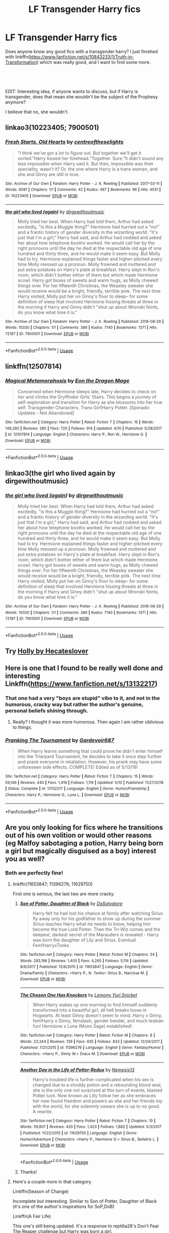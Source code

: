 #+TITLE: LF Transgender Harry fics

* LF Transgender Harry fics
:PROPERTIES:
:Author: GriffonicTobias
:Score: 4
:DateUnix: 1568377663.0
:DateShort: 2019-Sep-13
:FlairText: Request
:END:
Does anyone know any good fics with a transgender harry? I just finished with linkffn([[https://www.fanfiction.net/s/10843233/1/Truth-in-Transformation]]) which was really good, and I want to find some more.

​

​

EDIT: Interesting idea, if anyone wants to discuss, but if Harry is transgender, does that mean she wouldn't be the subject of the Prophesy anymore?

I believe that no, she wouldn't.


** linkao3(10223405; 7900501)
:PROPERTIES:
:Author: ronathaniel
:Score: 5
:DateUnix: 1568386563.0
:DateShort: 2019-Sep-13
:END:

*** [[https://archiveofourown.org/works/10223405][*/Fresh Starts, Old Hearts/*]] by [[https://www.archiveofourown.org/users/centreoftheselights/pseuds/centreoftheselights][/centreoftheselights/]]

#+begin_quote
  “I think we've got a lot to figure out. But together we'll get it sorted.”Harry kissed her forehead.“Together. Sure.”It didn't sound any less impossible when Harry said it. But then, impossible was their speciality, wasn't it? Or, the one where Harry is a trans woman, and she and Ginny are still in love.
#+end_quote

^{/Site/:} ^{Archive} ^{of} ^{Our} ^{Own} ^{*|*} ^{/Fandom/:} ^{Harry} ^{Potter} ^{-} ^{J.} ^{K.} ^{Rowling} ^{*|*} ^{/Published/:} ^{2017-03-11} ^{*|*} ^{/Words/:} ^{6091} ^{*|*} ^{/Chapters/:} ^{1/1} ^{*|*} ^{/Comments/:} ^{42} ^{*|*} ^{/Kudos/:} ^{467} ^{*|*} ^{/Bookmarks/:} ^{96} ^{*|*} ^{/Hits/:} ^{4531} ^{*|*} ^{/ID/:} ^{10223405} ^{*|*} ^{/Download/:} ^{[[https://archiveofourown.org/downloads/10223405/Fresh%20Starts%20Old%20Hearts.epub?updated_at=1489246837][EPUB]]} ^{or} ^{[[https://archiveofourown.org/downloads/10223405/Fresh%20Starts%20Old%20Hearts.mobi?updated_at=1489246837][MOBI]]}

--------------

[[https://archiveofourown.org/works/7900501][*/the girl who lived (again)/*]] by [[https://www.archiveofourown.org/users/dirgewithoutmusic/pseuds/dirgewithoutmusic][/dirgewithoutmusic/]]

#+begin_quote
  Molly tried her best. When Harry had told them, Arthur had asked excitedly, "is this a Muggle thing?" Hermione had hurried out a "no!" and a frantic history of gender diversity in the wizarding world. "It's just that I'm a girl," Harry had said, and Arthur had nodded and asked her about how telephone booths worked. He would call her by the right pronouns until the day he died at the respectable old age of one hundred and thirty three, and he would make it seem easy. But Molly had to try. Hermione explained things faster and higher-pitched every time Molly messed up a pronoun. Molly frowned and muttered and put extra potatoes on Harry's plate at breakfast. Harry slept in Ron's room, which didn't bother either of them but which made Hermione scowl. Harry got boxes of sweets and warm hugs, as Molly chewed things over. For her fifteenth Christmas, the Weasley sweater she would receive would be a bright, friendly, terrible pink. The next time Harry visited, Molly put her on Ginny's floor to sleep-- for some definition of sleep that involved Hermione hissing threats at three in the morning if Harry and Ginny didn't "shut up about Wronski feints, do you know what time it is."
#+end_quote

^{/Site/:} ^{Archive} ^{of} ^{Our} ^{Own} ^{*|*} ^{/Fandom/:} ^{Harry} ^{Potter} ^{-} ^{J.} ^{K.} ^{Rowling} ^{*|*} ^{/Published/:} ^{2016-08-29} ^{*|*} ^{/Words/:} ^{10330} ^{*|*} ^{/Chapters/:} ^{1/1} ^{*|*} ^{/Comments/:} ^{386} ^{*|*} ^{/Kudos/:} ^{7140} ^{*|*} ^{/Bookmarks/:} ^{1371} ^{*|*} ^{/Hits/:} ^{72187} ^{*|*} ^{/ID/:} ^{7900501} ^{*|*} ^{/Download/:} ^{[[https://archiveofourown.org/downloads/7900501/the%20girl%20who%20lived%20again.epub?updated_at=1549083943][EPUB]]} ^{or} ^{[[https://archiveofourown.org/downloads/7900501/the%20girl%20who%20lived%20again.mobi?updated_at=1549083943][MOBI]]}

--------------

*FanfictionBot*^{2.0.0-beta} | [[https://github.com/tusing/reddit-ffn-bot/wiki/Usage][Usage]]
:PROPERTIES:
:Author: FanfictionBot
:Score: 4
:DateUnix: 1568386576.0
:DateShort: 2019-Sep-13
:END:


** linkffn(12507814)
:PROPERTIES:
:Author: zarran54
:Score: 3
:DateUnix: 1568394594.0
:DateShort: 2019-Sep-13
:END:

*** [[https://www.fanfiction.net/s/12507814/1/][*/Magical Metamorphosis/*]] by [[https://www.fanfiction.net/u/1195888/Eon-the-Dragon-Mage][/Eon the Dragon Mage/]]

#+begin_quote
  Concerned when Hermione sleeps late, Harry decides to check on her and climbs the Gryffindor Girls' Stairs. This begins a journey of self-exploration and transition for Harry as she blossoms into her true self. Transgender Characters. Trans Girl!Harry Potter. [Sporadic Updates - Not Abandoned]
#+end_quote

^{/Site/:} ^{fanfiction.net} ^{*|*} ^{/Category/:} ^{Harry} ^{Potter} ^{*|*} ^{/Rated/:} ^{Fiction} ^{T} ^{*|*} ^{/Chapters/:} ^{16} ^{*|*} ^{/Words/:} ^{149,292} ^{*|*} ^{/Reviews/:} ^{280} ^{*|*} ^{/Favs/:} ^{720} ^{*|*} ^{/Follows/:} ^{914} ^{*|*} ^{/Updated/:} ^{4/10} ^{*|*} ^{/Published/:} ^{5/28/2017} ^{*|*} ^{/id/:} ^{12507814} ^{*|*} ^{/Language/:} ^{English} ^{*|*} ^{/Characters/:} ^{Harry} ^{P.,} ^{Ron} ^{W.,} ^{Hermione} ^{G.} ^{*|*} ^{/Download/:} ^{[[http://www.ff2ebook.com/old/ffn-bot/index.php?id=12507814&source=ff&filetype=epub][EPUB]]} ^{or} ^{[[http://www.ff2ebook.com/old/ffn-bot/index.php?id=12507814&source=ff&filetype=mobi][MOBI]]}

--------------

*FanfictionBot*^{2.0.0-beta} | [[https://github.com/tusing/reddit-ffn-bot/wiki/Usage][Usage]]
:PROPERTIES:
:Author: FanfictionBot
:Score: 2
:DateUnix: 1568394608.0
:DateShort: 2019-Sep-13
:END:


** linkao3(the girl who lived again by dirgewithoutmusic)
:PROPERTIES:
:Author: wandererchronicles
:Score: 2
:DateUnix: 1568414226.0
:DateShort: 2019-Sep-14
:END:

*** [[https://archiveofourown.org/works/7900501][*/the girl who lived (again)/*]] by [[https://www.archiveofourown.org/users/dirgewithoutmusic/pseuds/dirgewithoutmusic][/dirgewithoutmusic/]]

#+begin_quote
  Molly tried her best. When Harry had told them, Arthur had asked excitedly, "is this a Muggle thing?" Hermione had hurried out a "no!" and a frantic history of gender diversity in the wizarding world. "It's just that I'm a girl," Harry had said, and Arthur had nodded and asked her about how telephone booths worked. He would call her by the right pronouns until the day he died at the respectable old age of one hundred and thirty three, and he would make it seem easy. But Molly had to try. Hermione explained things faster and higher-pitched every time Molly messed up a pronoun. Molly frowned and muttered and put extra potatoes on Harry's plate at breakfast. Harry slept in Ron's room, which didn't bother either of them but which made Hermione scowl. Harry got boxes of sweets and warm hugs, as Molly chewed things over. For her fifteenth Christmas, the Weasley sweater she would receive would be a bright, friendly, terrible pink. The next time Harry visited, Molly put her on Ginny's floor to sleep-- for some definition of sleep that involved Hermione hissing threats at three in the morning if Harry and Ginny didn't "shut up about Wronski feints, do you know what time it is."
#+end_quote

^{/Site/:} ^{Archive} ^{of} ^{Our} ^{Own} ^{*|*} ^{/Fandom/:} ^{Harry} ^{Potter} ^{-} ^{J.} ^{K.} ^{Rowling} ^{*|*} ^{/Published/:} ^{2016-08-29} ^{*|*} ^{/Words/:} ^{10330} ^{*|*} ^{/Chapters/:} ^{1/1} ^{*|*} ^{/Comments/:} ^{386} ^{*|*} ^{/Kudos/:} ^{7140} ^{*|*} ^{/Bookmarks/:} ^{1371} ^{*|*} ^{/Hits/:} ^{72187} ^{*|*} ^{/ID/:} ^{7900501} ^{*|*} ^{/Download/:} ^{[[https://archiveofourown.org/downloads/7900501/the%20girl%20who%20lived%20again.epub?updated_at=1549083943][EPUB]]} ^{or} ^{[[https://archiveofourown.org/downloads/7900501/the%20girl%20who%20lived%20again.mobi?updated_at=1549083943][MOBI]]}

--------------

*FanfictionBot*^{2.0.0-beta} | [[https://github.com/tusing/reddit-ffn-bot/wiki/Usage][Usage]]
:PROPERTIES:
:Author: FanfictionBot
:Score: 0
:DateUnix: 1568414243.0
:DateShort: 2019-Sep-14
:END:


** Try [[https://www.fanfiction.net/s/7236252/1/Holly][Holly by Hecateslover]]
:PROPERTIES:
:Author: EnterFavStereotype
:Score: 2
:DateUnix: 1568430110.0
:DateShort: 2019-Sep-14
:END:


** Here is one that I found to be really well done and interesting Linkffn([[https://www.fanfiction.net/s/13132217]])
:PROPERTIES:
:Author: PhantomKeeperQazs
:Score: 1
:DateUnix: 1568382374.0
:DateShort: 2019-Sep-13
:END:

*** That one had a very "boys are stupid" vibe to it, and not in the humorous, cracky way but rather the author's genuine, personal beliefs shining through.
:PROPERTIES:
:Author: Hellstrike
:Score: 2
:DateUnix: 1568401829.0
:DateShort: 2019-Sep-13
:END:

**** Really? I thought it was more humorous. Then again I am rather oblivious to things.
:PROPERTIES:
:Author: PhantomKeeperQazs
:Score: 1
:DateUnix: 1568402449.0
:DateShort: 2019-Sep-13
:END:


*** [[https://www.fanfiction.net/s/13132217/1/][*/Pranking The Tournament/*]] by [[https://www.fanfiction.net/u/6295324/Gardevoir687][/Gardevoir687/]]

#+begin_quote
  When Harry learns something that could prove he didn't enter himself into the Triwizard Tournament, he decides to take it once step further and prank everyone in retaliation. However, his prank may have some unforeseen side effects. COMPLETE! Edited as of 5/13/19!
#+end_quote

^{/Site/:} ^{fanfiction.net} ^{*|*} ^{/Category/:} ^{Harry} ^{Potter} ^{*|*} ^{/Rated/:} ^{Fiction} ^{T} ^{*|*} ^{/Chapters/:} ^{15} ^{*|*} ^{/Words/:} ^{59,149} ^{*|*} ^{/Reviews/:} ^{440} ^{*|*} ^{/Favs/:} ^{1,419} ^{*|*} ^{/Follows/:} ^{1,116} ^{*|*} ^{/Updated/:} ^{5/10} ^{*|*} ^{/Published/:} ^{11/27/2018} ^{*|*} ^{/Status/:} ^{Complete} ^{*|*} ^{/id/:} ^{13132217} ^{*|*} ^{/Language/:} ^{English} ^{*|*} ^{/Genre/:} ^{Humor/Friendship} ^{*|*} ^{/Characters/:} ^{Harry} ^{P.,} ^{Hermione} ^{G.,} ^{Luna} ^{L.} ^{*|*} ^{/Download/:} ^{[[http://www.ff2ebook.com/old/ffn-bot/index.php?id=13132217&source=ff&filetype=epub][EPUB]]} ^{or} ^{[[http://www.ff2ebook.com/old/ffn-bot/index.php?id=13132217&source=ff&filetype=mobi][MOBI]]}

--------------

*FanfictionBot*^{2.0.0-beta} | [[https://github.com/tusing/reddit-ffn-bot/wiki/Usage][Usage]]
:PROPERTIES:
:Author: FanfictionBot
:Score: 1
:DateUnix: 1568382391.0
:DateShort: 2019-Sep-13
:END:


** Are you only looking for fics where he transitions out of his own volition or would other reasons (eg Malfoy sabotaging a potion, Harry being born a girl but magically disguised as a boy) interest you as well?
:PROPERTIES:
:Author: Hellstrike
:Score: 1
:DateUnix: 1568401906.0
:DateShort: 2019-Sep-13
:END:

*** Both are perfectly fine!
:PROPERTIES:
:Author: GriffonicTobias
:Score: 1
:DateUnix: 1568436508.0
:DateShort: 2019-Sep-14
:END:

**** linkffn(11653847; 11396276; 11629750)

First one is serious, the last two are more cracky.
:PROPERTIES:
:Author: Hellstrike
:Score: 1
:DateUnix: 1568463276.0
:DateShort: 2019-Sep-14
:END:

***** [[https://www.fanfiction.net/s/11653847/1/][*/Son of Potter, Daughter of Black/*]] by [[https://www.fanfiction.net/u/7108591/DaSalvatore][/DaSalvatore/]]

#+begin_quote
  Harry felt he had lost his chance at family after watching Sirius fly away only for his godfather to show up during the summer. Sirius teaches Harry what he needs to know, helping him become the true Lord Potter. Then the Tri-Wiz comes and the deepest, darkest secret of the Marauders is revealed - Harry was born the daughter of Lily and Sirius. Eventual Fem!HarryxTonks
#+end_quote

^{/Site/:} ^{fanfiction.net} ^{*|*} ^{/Category/:} ^{Harry} ^{Potter} ^{*|*} ^{/Rated/:} ^{Fiction} ^{M} ^{*|*} ^{/Chapters/:} ^{34} ^{*|*} ^{/Words/:} ^{283,196} ^{*|*} ^{/Reviews/:} ^{1,403} ^{*|*} ^{/Favs/:} ^{4,265} ^{*|*} ^{/Follows/:} ^{5,114} ^{*|*} ^{/Updated/:} ^{8/6/2017} ^{*|*} ^{/Published/:} ^{12/6/2015} ^{*|*} ^{/id/:} ^{11653847} ^{*|*} ^{/Language/:} ^{English} ^{*|*} ^{/Genre/:} ^{Drama/Family} ^{*|*} ^{/Characters/:} ^{<Harry} ^{P.,} ^{N.} ^{Tonks>} ^{Sirius} ^{B.,} ^{Narcissa} ^{M.} ^{*|*} ^{/Download/:} ^{[[http://www.ff2ebook.com/old/ffn-bot/index.php?id=11653847&source=ff&filetype=epub][EPUB]]} ^{or} ^{[[http://www.ff2ebook.com/old/ffn-bot/index.php?id=11653847&source=ff&filetype=mobi][MOBI]]}

--------------

[[https://www.fanfiction.net/s/11396276/1/][*/The Chosen One Has Knockers/*]] by [[https://www.fanfiction.net/u/5562775/Lemony-Yuri-Snicket][/Lemony Yuri Snicket/]]

#+begin_quote
  When Harry wakes up one morning to find himself suddenly transformed into a beautiful girl, all hell breaks loose in Hogwarts. At least Ginny doesn't seem to mind. Harry x Ginny, fem!Harry x Ginny, femslash, gender bender, and much lesbian fun! Hermione x Luna (Moon Sage) established!
#+end_quote

^{/Site/:} ^{fanfiction.net} ^{*|*} ^{/Category/:} ^{Harry} ^{Potter} ^{*|*} ^{/Rated/:} ^{Fiction} ^{M} ^{*|*} ^{/Chapters/:} ^{8} ^{*|*} ^{/Words/:} ^{23,244} ^{*|*} ^{/Reviews/:} ^{139} ^{*|*} ^{/Favs/:} ^{635} ^{*|*} ^{/Follows/:} ^{833} ^{*|*} ^{/Updated/:} ^{12/24/2017} ^{*|*} ^{/Published/:} ^{7/21/2015} ^{*|*} ^{/id/:} ^{11396276} ^{*|*} ^{/Language/:} ^{English} ^{*|*} ^{/Genre/:} ^{Fantasy/Humor} ^{*|*} ^{/Characters/:} ^{<Harry} ^{P.,} ^{Ginny} ^{W.>} ^{Draco} ^{M.} ^{*|*} ^{/Download/:} ^{[[http://www.ff2ebook.com/old/ffn-bot/index.php?id=11396276&source=ff&filetype=epub][EPUB]]} ^{or} ^{[[http://www.ff2ebook.com/old/ffn-bot/index.php?id=11396276&source=ff&filetype=mobi][MOBI]]}

--------------

[[https://www.fanfiction.net/s/11629750/1/][*/Another Day in the Life of Potter-Redux/*]] by [[https://www.fanfiction.net/u/227409/Nemesis13][/Nemesis13/]]

#+begin_quote
  Harry's troubled life is further complicated when his sex is changed due to a shoddy potion and a rebounding blood seal, she is the only one not surprised at this turn of events, blasted Potter luck. Now known as Lilly follow her as she embraces her new found freedom and powers as she and her friends toy with the world, for she solemnly swears she is up to no good. A rewrite.
#+end_quote

^{/Site/:} ^{fanfiction.net} ^{*|*} ^{/Category/:} ^{Harry} ^{Potter} ^{*|*} ^{/Rated/:} ^{Fiction} ^{T} ^{*|*} ^{/Chapters/:} ^{10} ^{*|*} ^{/Words/:} ^{59,807} ^{*|*} ^{/Reviews/:} ^{420} ^{*|*} ^{/Favs/:} ^{1,423} ^{*|*} ^{/Follows/:} ^{1,882} ^{*|*} ^{/Updated/:} ^{5/3/2017} ^{*|*} ^{/Published/:} ^{11/22/2015} ^{*|*} ^{/id/:} ^{11629750} ^{*|*} ^{/Language/:} ^{English} ^{*|*} ^{/Genre/:} ^{Humor/Adventure} ^{*|*} ^{/Characters/:} ^{<Harry} ^{P.,} ^{Hermione} ^{G.>} ^{Sirius} ^{B.,} ^{Bellatrix} ^{L.} ^{*|*} ^{/Download/:} ^{[[http://www.ff2ebook.com/old/ffn-bot/index.php?id=11629750&source=ff&filetype=epub][EPUB]]} ^{or} ^{[[http://www.ff2ebook.com/old/ffn-bot/index.php?id=11629750&source=ff&filetype=mobi][MOBI]]}

--------------

*FanfictionBot*^{2.0.0-beta} | [[https://github.com/tusing/reddit-ffn-bot/wiki/Usage][Usage]]
:PROPERTIES:
:Author: FanfictionBot
:Score: 1
:DateUnix: 1568463294.0
:DateShort: 2019-Sep-14
:END:


***** Thanks!
:PROPERTIES:
:Author: GriffonicTobias
:Score: 1
:DateUnix: 1568463360.0
:DateShort: 2019-Sep-14
:END:


**** Here's a couple more in that category.

Linkffn(Season of Change)

Incomplete but interesting. Similar to Son of Potter, Daughter of Black (it's one of the author's inspirations for SoP,DoB)

Linkffn(A Fair Life)

This one's still being updated. It's a response to reptilia28's Don't Fear The Reaper challenge but Harry was born a girl.

I know another one where Harry was turned into a boy as a baby, but still sees herself as a girl (physically), just that no one else sees her. And one where Sirius is released from Azkaban when Harry's young and is able to take guardianship, and Harry reveals that she's trans. I stopped reading it after a while, but I don't remember if I stopped liking the story or if it was just incomplete.

I'll check back later to see what's already bern posted here and I'll see if I can't find these two/more stories for you.
:PROPERTIES:
:Author: darkpothead
:Score: 1
:DateUnix: 1568528889.0
:DateShort: 2019-Sep-15
:END:

***** [[https://www.fanfiction.net/s/9928419/1/][*/Season of Change/*]] by [[https://www.fanfiction.net/u/4507917/Branchwraith][/Branchwraith/]]

#+begin_quote
  There were only a few things in Harry Potter's life that were absolutes. He was the son of Lily and James Potter and that he was born male. What happens when he discovers the truth. AU Strong/Independent, Gender-Switch, Fem!Harry, Fem!Slash Mature Themes
#+end_quote

^{/Site/:} ^{fanfiction.net} ^{*|*} ^{/Category/:} ^{Harry} ^{Potter} ^{*|*} ^{/Rated/:} ^{Fiction} ^{M} ^{*|*} ^{/Chapters/:} ^{34} ^{*|*} ^{/Words/:} ^{111,108} ^{*|*} ^{/Reviews/:} ^{1,181} ^{*|*} ^{/Favs/:} ^{3,756} ^{*|*} ^{/Follows/:} ^{4,465} ^{*|*} ^{/Updated/:} ^{5/31/2015} ^{*|*} ^{/Published/:} ^{12/15/2013} ^{*|*} ^{/id/:} ^{9928419} ^{*|*} ^{/Language/:} ^{English} ^{*|*} ^{/Genre/:} ^{Romance/Drama} ^{*|*} ^{/Characters/:} ^{Harry} ^{P.,} ^{Fleur} ^{D.,} ^{Luna} ^{L.,} ^{N.} ^{Tonks} ^{*|*} ^{/Download/:} ^{[[http://www.ff2ebook.com/old/ffn-bot/index.php?id=9928419&source=ff&filetype=epub][EPUB]]} ^{or} ^{[[http://www.ff2ebook.com/old/ffn-bot/index.php?id=9928419&source=ff&filetype=mobi][MOBI]]}

--------------

[[https://www.fanfiction.net/s/13285012/1/][*/A Fair Life/*]] by [[https://www.fanfiction.net/u/9236464/Rtnwriter][/Rtnwriter/]]

#+begin_quote
  Harry has died for the twelfth time and his Reaper is NOT happy about it. Given a chance to go back to fourth year and do things again, Harry jumps at the opportunity. But what's this about being a girl! Don't Fear the Reaper with a twist. Fem!Harry. FemSlash.
#+end_quote

^{/Site/:} ^{fanfiction.net} ^{*|*} ^{/Category/:} ^{Harry} ^{Potter} ^{*|*} ^{/Rated/:} ^{Fiction} ^{M} ^{*|*} ^{/Chapters/:} ^{12} ^{*|*} ^{/Words/:} ^{114,495} ^{*|*} ^{/Reviews/:} ^{388} ^{*|*} ^{/Favs/:} ^{1,212} ^{*|*} ^{/Follows/:} ^{1,799} ^{*|*} ^{/Updated/:} ^{8/21} ^{*|*} ^{/Published/:} ^{5/12} ^{*|*} ^{/id/:} ^{13285012} ^{*|*} ^{/Language/:} ^{English} ^{*|*} ^{/Genre/:} ^{Romance/Adventure} ^{*|*} ^{/Characters/:} ^{<Harry} ^{P.,} ^{Hermione} ^{G.>} ^{*|*} ^{/Download/:} ^{[[http://www.ff2ebook.com/old/ffn-bot/index.php?id=13285012&source=ff&filetype=epub][EPUB]]} ^{or} ^{[[http://www.ff2ebook.com/old/ffn-bot/index.php?id=13285012&source=ff&filetype=mobi][MOBI]]}

--------------

*FanfictionBot*^{2.0.0-beta} | [[https://github.com/tusing/reddit-ffn-bot/wiki/Usage][Usage]]
:PROPERTIES:
:Author: FanfictionBot
:Score: 1
:DateUnix: 1568528929.0
:DateShort: 2019-Sep-15
:END:


** Finally my moment has come! Honestly though, most of these I read years ago so I can't be sure there's no smut or of their quality. That said, I did save them so I thought at one point that they were at least decent.

[[https://www.fanfiction.net/s/11578510/1/Becoming-Harriet]] - Trans Harry, with a straight OC pairing (I remember finding the OC compelling and he didn't feel shoehorned in.) I remember that sex occurs in this fic but I have no idea if it goes into explicit detail. This is probably at least partially angsty because figuring out you're trans can be kind of a whirlwind.

[[https://www.fanfiction.net/s/9037058/1/Red-Headed-Stepchild]] - Trans Harry, I remember literally nothing about this fic so I include it only for comprehensiveness.

[[https://archiveofourown.org/works/11827911/chapters/26692608]] Fem Harry/Trans Fem Draco, there's definitely angst and definitely smut in this one. Once again, including for other readers of the thread.

[[https://archiveofourown.org/works/7900501]] - My favorite Trans Harry story. Short, sweet, and utterly beautiful.

[[https://archiveofourown.org/works/11063298/]] - Trans Harry, a pretty realistic view into what being trans is like I think. At least I can see how I would relate if I were the same age and also had magic.

[[https://archiveofourown.org/works/11458551/]] - Trans Harry, I don't have much to say about this one, I enjoyed reading it.

[[https://archiveofourown.org/works/8495269]] - Trans Harry, total power wank ft. extremely powerful women, very gay as typical of the author (I say with the utmost pleasure :p). No idea if this one has smut but enough of her work does that I would suggest assuming it does. Currently on hiatus.
:PROPERTIES:
:Author: 26845698
:Score: 1
:DateUnix: 1568483377.0
:DateShort: 2019-Sep-14
:END:

*** I've read the first one before - it's rather good! And i'm in the middle of reading the fifth one

​

Thanks for the input though!
:PROPERTIES:
:Author: GriffonicTobias
:Score: 1
:DateUnix: 1568540640.0
:DateShort: 2019-Sep-15
:END:


*** ffnbot!parent
:PROPERTIES:
:Author: Wirenfeldt
:Score: 1
:DateUnix: 1568614121.0
:DateShort: 2019-Sep-16
:END:


*** [[https://archiveofourown.org/works/11827911][*/Out and the Open/*]] by [[https://www.archiveofourown.org/users/HenryMercury/pseuds/HenryMercury][/HenryMercury/]]

#+begin_quote
  The war is over, and Draco finally has the courage to decide who she is.The war is over, and Harry finally has the freedom to decide what she likes.
#+end_quote

^{/Site/:} ^{Archive} ^{of} ^{Our} ^{Own} ^{*|*} ^{/Fandom/:} ^{Harry} ^{Potter} ^{-} ^{J.} ^{K.} ^{Rowling} ^{*|*} ^{/Published/:} ^{2017-08-17} ^{*|*} ^{/Completed/:} ^{2017-10-18} ^{*|*} ^{/Words/:} ^{74526} ^{*|*} ^{/Chapters/:} ^{7/7} ^{*|*} ^{/Comments/:} ^{142} ^{*|*} ^{/Kudos/:} ^{548} ^{*|*} ^{/Bookmarks/:} ^{145} ^{*|*} ^{/Hits/:} ^{9959} ^{*|*} ^{/ID/:} ^{11827911} ^{*|*} ^{/Download/:} ^{[[https://archiveofourown.org/downloads/11827911/Out%20and%20the%20Open.epub?updated_at=1513438783][EPUB]]} ^{or} ^{[[https://archiveofourown.org/downloads/11827911/Out%20and%20the%20Open.mobi?updated_at=1513438783][MOBI]]}

--------------

[[https://archiveofourown.org/works/7900501][*/the girl who lived (again)/*]] by [[https://www.archiveofourown.org/users/dirgewithoutmusic/pseuds/dirgewithoutmusic][/dirgewithoutmusic/]]

#+begin_quote
  Molly tried her best. When Harry had told them, Arthur had asked excitedly, "is this a Muggle thing?" Hermione had hurried out a "no!" and a frantic history of gender diversity in the wizarding world. "It's just that I'm a girl," Harry had said, and Arthur had nodded and asked her about how telephone booths worked. He would call her by the right pronouns until the day he died at the respectable old age of one hundred and thirty three, and he would make it seem easy. But Molly had to try. Hermione explained things faster and higher-pitched every time Molly messed up a pronoun. Molly frowned and muttered and put extra potatoes on Harry's plate at breakfast. Harry slept in Ron's room, which didn't bother either of them but which made Hermione scowl. Harry got boxes of sweets and warm hugs, as Molly chewed things over. For her fifteenth Christmas, the Weasley sweater she would receive would be a bright, friendly, terrible pink. The next time Harry visited, Molly put her on Ginny's floor to sleep-- for some definition of sleep that involved Hermione hissing threats at three in the morning if Harry and Ginny didn't "shut up about Wronski feints, do you know what time it is."
#+end_quote

^{/Site/:} ^{Archive} ^{of} ^{Our} ^{Own} ^{*|*} ^{/Fandom/:} ^{Harry} ^{Potter} ^{-} ^{J.} ^{K.} ^{Rowling} ^{*|*} ^{/Published/:} ^{2016-08-29} ^{*|*} ^{/Words/:} ^{10330} ^{*|*} ^{/Chapters/:} ^{1/1} ^{*|*} ^{/Comments/:} ^{386} ^{*|*} ^{/Kudos/:} ^{7140} ^{*|*} ^{/Bookmarks/:} ^{1371} ^{*|*} ^{/Hits/:} ^{72187} ^{*|*} ^{/ID/:} ^{7900501} ^{*|*} ^{/Download/:} ^{[[https://archiveofourown.org/downloads/7900501/the%20girl%20who%20lived%20again.epub?updated_at=1549083943][EPUB]]} ^{or} ^{[[https://archiveofourown.org/downloads/7900501/the%20girl%20who%20lived%20again.mobi?updated_at=1549083943][MOBI]]}

--------------

[[https://archiveofourown.org/works/11063298][*/Magical Metamorphosis/*]] by [[https://www.archiveofourown.org/users/Eon_the_Dragon_Mage/pseuds/Eon_the_Dragon_Mage][/Eon_the_Dragon_Mage/]]

#+begin_quote
  Concerned when Hermione sleeps late, Harry decides to check on her and climbs the Gryffindor Girls' Stairs. This begins a journey of self-exploration and transition for Harry as she blossoms into her true self. Transgender Characters. Trans Girl!Harry Potter.
#+end_quote

^{/Site/:} ^{Archive} ^{of} ^{Our} ^{Own} ^{*|*} ^{/Fandom/:} ^{Harry} ^{Potter} ^{-} ^{J.} ^{K.} ^{Rowling} ^{*|*} ^{/Published/:} ^{2017-06-01} ^{*|*} ^{/Updated/:} ^{2019-04-10} ^{*|*} ^{/Words/:} ^{145263} ^{*|*} ^{/Chapters/:} ^{16/?} ^{*|*} ^{/Comments/:} ^{463} ^{*|*} ^{/Kudos/:} ^{1194} ^{*|*} ^{/Bookmarks/:} ^{295} ^{*|*} ^{/Hits/:} ^{23902} ^{*|*} ^{/ID/:} ^{11063298} ^{*|*} ^{/Download/:} ^{[[https://archiveofourown.org/downloads/11063298/Magical%20Metamorphosis.epub?updated_at=1554896097][EPUB]]} ^{or} ^{[[https://archiveofourown.org/downloads/11063298/Magical%20Metamorphosis.mobi?updated_at=1554896097][MOBI]]}

--------------

[[https://archiveofourown.org/works/11458551][*/The Girl on the Stairs/*]] by [[https://www.archiveofourown.org/users/Pharetra/pseuds/Pharetra][/Pharetra/]]

#+begin_quote
  Harry Potter arrives at Hogwarts --- but the dormitory stairs won't let him up.
#+end_quote

^{/Site/:} ^{Archive} ^{of} ^{Our} ^{Own} ^{*|*} ^{/Fandom/:} ^{Harry} ^{Potter} ^{-} ^{J.} ^{K.} ^{Rowling} ^{*|*} ^{/Published/:} ^{2017-07-10} ^{*|*} ^{/Updated/:} ^{2017-07-10} ^{*|*} ^{/Words/:} ^{3856} ^{*|*} ^{/Chapters/:} ^{1/?} ^{*|*} ^{/Comments/:} ^{35} ^{*|*} ^{/Kudos/:} ^{657} ^{*|*} ^{/Bookmarks/:} ^{107} ^{*|*} ^{/Hits/:} ^{8158} ^{*|*} ^{/ID/:} ^{11458551} ^{*|*} ^{/Download/:} ^{[[https://archiveofourown.org/downloads/11458551/The%20Girl%20on%20the%20Stairs.epub?updated_at=1556413622][EPUB]]} ^{or} ^{[[https://archiveofourown.org/downloads/11458551/The%20Girl%20on%20the%20Stairs.mobi?updated_at=1556413622][MOBI]]}

--------------

[[https://archiveofourown.org/works/8495269][*/To Reach Without/*]] by [[https://www.archiveofourown.org/users/inwardtransience/pseuds/inwardtransience][/inwardtransience/]]

#+begin_quote
  He hadn't wanted to be Harry Potter anymore. Things would be simpler, he would be happier. He had been almost positive he would be happier if he were quite literally anybody else. At the moment, he couldn't think of a better demonstration of the warning "be careful what you wish for." ON INDEFINITE HIATUS.
#+end_quote

^{/Site/:} ^{Archive} ^{of} ^{Our} ^{Own} ^{*|*} ^{/Fandom/:} ^{Harry} ^{Potter} ^{-} ^{J.} ^{K.} ^{Rowling} ^{*|*} ^{/Published/:} ^{2016-11-07} ^{*|*} ^{/Updated/:} ^{2017-11-23} ^{*|*} ^{/Words/:} ^{389144} ^{*|*} ^{/Chapters/:} ^{33/?} ^{*|*} ^{/Comments/:} ^{197} ^{*|*} ^{/Kudos/:} ^{354} ^{*|*} ^{/Bookmarks/:} ^{121} ^{*|*} ^{/Hits/:} ^{13470} ^{*|*} ^{/ID/:} ^{8495269} ^{*|*} ^{/Download/:} ^{[[https://archiveofourown.org/downloads/8495269/To%20Reach%20Without.epub?updated_at=1536348983][EPUB]]} ^{or} ^{[[https://archiveofourown.org/downloads/8495269/To%20Reach%20Without.mobi?updated_at=1536348983][MOBI]]}

--------------

[[https://www.fanfiction.net/s/11578510/1/][*/Becoming Harriet/*]] by [[https://www.fanfiction.net/u/121881/Teao][/Teao/]]

#+begin_quote
  Harry gets a surprise on his seventeenth birthday when he discovers a secret Lily Potter took to her grave; a secret that will change his life forever. He must learn to interact with the wizarding world all over again, and discovers the darker sides of inequality and misogyny. Not HBP compliant. Fem!harry
#+end_quote

^{/Site/:} ^{fanfiction.net} ^{*|*} ^{/Category/:} ^{Harry} ^{Potter} ^{*|*} ^{/Rated/:} ^{Fiction} ^{M} ^{*|*} ^{/Chapters/:} ^{94} ^{*|*} ^{/Words/:} ^{338,672} ^{*|*} ^{/Reviews/:} ^{463} ^{*|*} ^{/Favs/:} ^{831} ^{*|*} ^{/Follows/:} ^{783} ^{*|*} ^{/Updated/:} ^{9/17/2016} ^{*|*} ^{/Published/:} ^{10/25/2015} ^{*|*} ^{/Status/:} ^{Complete} ^{*|*} ^{/id/:} ^{11578510} ^{*|*} ^{/Language/:} ^{English} ^{*|*} ^{/Genre/:} ^{Romance} ^{*|*} ^{/Characters/:} ^{<Harry} ^{P.,} ^{OC>} ^{Draco} ^{M.,} ^{Severus} ^{S.} ^{*|*} ^{/Download/:} ^{[[http://www.ff2ebook.com/old/ffn-bot/index.php?id=11578510&source=ff&filetype=epub][EPUB]]} ^{or} ^{[[http://www.ff2ebook.com/old/ffn-bot/index.php?id=11578510&source=ff&filetype=mobi][MOBI]]}

--------------

[[https://www.fanfiction.net/s/9037058/1/][*/Red Headed Stepchild/*]] by [[https://www.fanfiction.net/u/2055056/sfjoellen][/sfjoellen/]]

#+begin_quote
  Transgender Harry. fem!Harry Harry/Hermione. Dumbledore bashing. Mature Language and Themes. Not Explicit. Not Stupidly Overpowered Harry. Not Stupid Adults.
#+end_quote

^{/Site/:} ^{fanfiction.net} ^{*|*} ^{/Category/:} ^{Harry} ^{Potter} ^{*|*} ^{/Rated/:} ^{Fiction} ^{M} ^{*|*} ^{/Chapters/:} ^{12} ^{*|*} ^{/Words/:} ^{110,435} ^{*|*} ^{/Reviews/:} ^{218} ^{*|*} ^{/Favs/:} ^{654} ^{*|*} ^{/Follows/:} ^{928} ^{*|*} ^{/Updated/:} ^{10/10/2013} ^{*|*} ^{/Published/:} ^{2/22/2013} ^{*|*} ^{/id/:} ^{9037058} ^{*|*} ^{/Language/:} ^{English} ^{*|*} ^{/Genre/:} ^{Family/Adventure} ^{*|*} ^{/Characters/:} ^{Harry} ^{P.,} ^{Hermione} ^{G.} ^{*|*} ^{/Download/:} ^{[[http://www.ff2ebook.com/old/ffn-bot/index.php?id=9037058&source=ff&filetype=epub][EPUB]]} ^{or} ^{[[http://www.ff2ebook.com/old/ffn-bot/index.php?id=9037058&source=ff&filetype=mobi][MOBI]]}

--------------

*FanfictionBot*^{2.0.0-beta} | [[https://github.com/tusing/reddit-ffn-bot/wiki/Usage][Usage]]
:PROPERTIES:
:Author: FanfictionBot
:Score: 1
:DateUnix: 1568614229.0
:DateShort: 2019-Sep-16
:END:


** [[https://www.fanfiction.net/s/10843233/1/][*/Truth in Transformation/*]] by [[https://www.fanfiction.net/u/1009075/Little-Miss-Mionie][/Little Miss Mionie/]]

#+begin_quote
  Post-DH. Amidst the war trial against Draco Malfoy, Harry admits to himself what he can't ignore any longer: that he isn't male. Can the Wizarding World accept a transgender person, even if they are the Boy Who Lived?
#+end_quote

^{/Site/:} ^{fanfiction.net} ^{*|*} ^{/Category/:} ^{Harry} ^{Potter} ^{*|*} ^{/Rated/:} ^{Fiction} ^{M} ^{*|*} ^{/Chapters/:} ^{12} ^{*|*} ^{/Words/:} ^{31,214} ^{*|*} ^{/Reviews/:} ^{80} ^{*|*} ^{/Favs/:} ^{180} ^{*|*} ^{/Follows/:} ^{167} ^{*|*} ^{/Updated/:} ^{4/23/2016} ^{*|*} ^{/Published/:} ^{11/22/2014} ^{*|*} ^{/Status/:} ^{Complete} ^{*|*} ^{/id/:} ^{10843233} ^{*|*} ^{/Language/:} ^{English} ^{*|*} ^{/Genre/:} ^{Angst/Drama} ^{*|*} ^{/Characters/:} ^{Harry} ^{P.,} ^{Hermione} ^{G.,} ^{Draco} ^{M.,} ^{Ginny} ^{W.} ^{*|*} ^{/Download/:} ^{[[http://www.ff2ebook.com/old/ffn-bot/index.php?id=10843233&source=ff&filetype=epub][EPUB]]} ^{or} ^{[[http://www.ff2ebook.com/old/ffn-bot/index.php?id=10843233&source=ff&filetype=mobi][MOBI]]}

--------------

*FanfictionBot*^{2.0.0-beta} | [[https://github.com/tusing/reddit-ffn-bot/wiki/Usage][Usage]]
:PROPERTIES:
:Author: FanfictionBot
:Score: 1
:DateUnix: 1568377680.0
:DateShort: 2019-Sep-13
:END:
